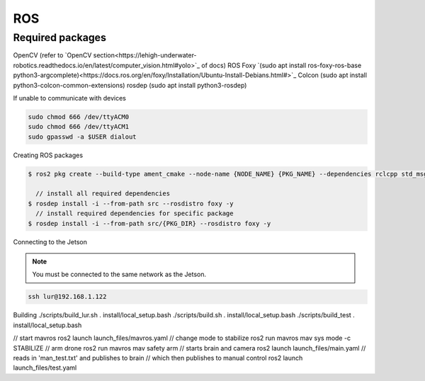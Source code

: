 ROS
===

.. _Required packages:

Required packages
-----------------

OpenCV (refer to `OpenCV section<https://lehigh-underwater-robotics.readthedocs.io/en/latest/computer_vision.html#yolo>`_ of docs)
ROS Foxy `(sudo apt install ros-foxy-ros-base python3-argcomplete)<https://docs.ros.org/en/foxy/Installation/Ubuntu-Install-Debians.html#>`_
Colcon (sudo apt install python3-colcon-common-extensions)
rosdep (sudo apt install python3-rosdep)

If unable to communicate with devices

.. code::

    sudo chmod 666 /dev/ttyACM0
    sudo chmod 666 /dev/ttyACM1
    sudo gpasswd -a $USER dialout

Creating ROS packages

.. code::

    $ ros2 pkg create --build-type ament_cmake --node-name {NODE_NAME} {PKG_NAME} --dependencies rclcpp std_msgs
    
      // install all required dependencies
    $ rosdep install -i --from-path src --rosdistro foxy -y
      // install required dependencies for specific package
    $ rosdep install -i --from-path src/{PKG_DIR} --rosdistro foxy -y


Connecting to the Jetson

.. note::

    You must be connected to the same network as the Jetson.

.. code::

   ssh lur@192.168.1.122

Building
./scripts/build_lur.sh
. install/local_setup.bash
./scripts/build.sh
. install/local_setup.bash
./scripts/build_test
. install/local_setup.bash

// start mavros
ros2 launch launch_files/mavros.yaml
// change mode to stabilize
ros2 run mavros mav sys mode -c STABILIZE
// arm drone
ros2 run mavros mav safety arm
// starts brain and camera
ros2 launch launch_files/main.yaml
// reads in 'man_test.txt' and publishes to brain
// which then publishes to manual control
ros2 launch launch_files/test.yaml
